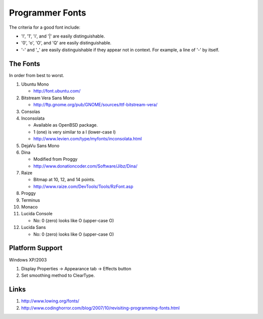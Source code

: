 Programmer Fonts
================

The criteria for a good font include:

* 'l', '1', 'i', and '|' are easily distinguishable.

* '0', 'o', 'O', and 'Q' are easily distinguishable.

* '-' and '_' are easily distinguishable if they appear not in context.  For example, a line of '-' by itself.

The Fonts
---------

In order from best to worst.

#. Ubuntu Mono

   * http://font.ubuntu.com/

#. Bitstream Vera Sans Mono

   * http://ftp.gnome.org/pub/GNOME/sources/ttf-bitstream-vera/

#. Consolas

#. Inconsolata

   * Available as OpenBSD package.

   * 1 (one) is very similar to a l (lower-case l)

   * http://www.levien.com/type/myfonts/inconsolata.html

#. DejaVu Sans Mono

#. Dina

   * Modified from Proggy

   * http://www.donationcoder.com/Software/Jibz/Dina/

#. Raize

   * Bitmap at 10, 12, and 14 points.

   * http://www.raize.com/DevTools/Tools/RzFont.asp

#. Proggy

#. Terminus

#. Monaco

#. Lucida Console

   * No: 0 (zero) looks like O (upper-case O)

#. Lucida Sans

   * No: 0 (zero) looks like O (upper-case O)

Platform Support
----------------

Windows XP/2003

#. Display Properties -> Appearance tab -> Effects button

#. Set smoothing method to ClearType.

Links
-----

#. http://www.lowing.org/fonts/

#. http://www.codinghorror.com/blog/2007/10/revisiting-programming-fonts.html
